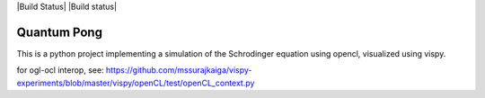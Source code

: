 |Build Status| |Build status|

Quantum Pong
============

This is a python project implementing a simulation of the Schrodinger equation using opencl, visualized using vispy.

for ogl-ocl interop, see:
https://github.com/mssurajkaiga/vispy-experiments/blob/master/vispy/openCL/test/openCL_context.py
